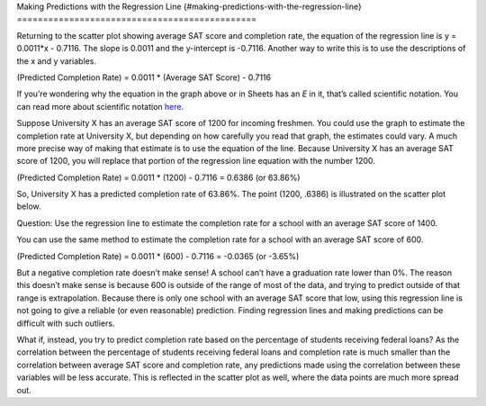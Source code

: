 .. Copyright (C)  Google, Runestone Interactive LLC
   This work is licensed under the Creative Commons Attribution-ShareAlike 4.0
   International License. To view a copy of this license, visit
   http://creativecommons.org/licenses/by-sa/4.0/.

.. _making_predictions_with_the_regression_line:

Making Predictions with the Regression Line
{#making-predictions-with-the-regression-line}
==============================================

.. image:: figures/average_sat_score_completion_rate.png

Returning to the scatter plot showing average SAT score and completion
rate, the equation of the regression line is y = 0.0011*x - 0.7116. The
slope is 0.0011 and the y-intercept is -0.7116. Another way to write
this is to use the descriptions of the x and y variables.

(Predicted Completion Rate) = 0.0011 \* (Average SAT Score) - 0.7116

If you’re wondering why the equation in the graph above or in Sheets has
an *E* in it, that’s called scientific notation. You can read more about
scientific notation
`here <https://en.wikipedia.org/wiki/Scientific_notation>`__.

Suppose University X has an average SAT score of 1200 for incoming
freshmen. You could use the graph to estimate the completion rate at
University X, but depending on how carefully you read that graph, the
estimates could vary. A much more precise way of making that estimate is
to use the equation of the line. Because University X has an average SAT
score of 1200, you will replace that portion of the regression line
equation with the number 1200.

(Predicted Completion Rate) = 0.0011 \* (1200) - 0.7116 = 0.6386 (or
63.86%)

So, University X has a predicted completion rate of 63.86%. The point
(1200, .6386) is illustrated on the scatter plot below.

.. image:: figures/sat_completion_rate_annotated.png

Question: Use the regression line to estimate the completion rate for a
school with an average SAT score of 1400.

You can use the same method to estimate the completion rate for a school
with an average SAT score of 600.

(Predicted Completion Rate) = 0.0011 \* (600) - 0.7116 = -0.0365 (or
-3.65%)

But a negative completion rate doesn’t make sense! A school can’t have a
graduation rate lower than 0%. The reason this doesn’t make sense is
because 600 is outside of the range of most of the data, and trying to
predict outside of that range is extrapolation. Because there is only
one school with an average SAT score that low, using this regression
line is not going to give a reliable (or even reasonable) prediction.
Finding regression lines and making predictions can be difficult with
such outliers.

What if, instead, you try to predict completion rate based on the
percentage of students receiving federal loans? As the correlation
between the percentage of students receiving federal loans and
completion rate is much smaller than the correlation between average SAT
score and completion rate, any predictions made using the correlation
between these variables will be less accurate. This is reflected in the
scatter plot as well, where the data points are much more spread out.
